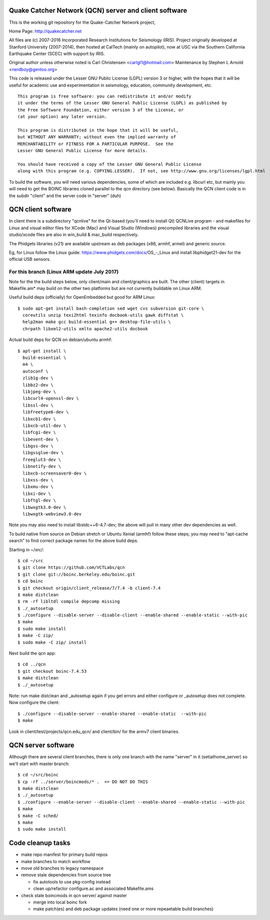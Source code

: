 Quake Catcher Network (QCN) server and client software
======================================================

This is the working git repository for the Quake-Catcher Network project,

Home Page: http://quakecatcher.net

All files are (c) 2007-2016 Incorporated Research Institutions for Seismology
(IRIS).  Project originally developed at Stanford University (2007-2014), then
hosted at CalTech (mainly on autopilot), now at USC via the Southern California
Earthquake Center (SCEC) with support by IRIS.

Original author unless otherwise noted is Carl Christensen <carlgt1@hotmail.com>
Maintenance by Stephen L Arnold <nerdboy@gentoo.org>

This code is released under the Lesser GNU Public License (LGPL) version 3
or higher, with the hopes that it will be useful for academic use and
experimentation in seismology, education, community development, etc.

::

  This program is free software: you can redistribute it and/or modify
  it under the terms of the Lesser GNU General Public License (LGPL) as published by
  the Free Software Foundation, either version 3 of the License, or
  (at your option) any later version.

  This program is distributed in the hope that it will be useful,
  but WITHOUT ANY WARRANTY; without even the implied warranty of
  MERCHANTABILITY or FITNESS FOR A PARTICULAR PURPOSE.  See the
  Lesser GNU General Public License for more details.

  You should have received a copy of the Lesser GNU General Public License
  along with this program (e.g. COPYING.LESSER).  If not, see http://www.gnu.org/licenses/lgpl.html


To build the  software, you will need various dependencies, some of which are
included e.g. libcurl etc, but mainly you will need to get the BOINC libraries
cloned parallel to the qcn directory (see below). Basically the QCN client
code is in the subdir "client" and the server code in "server" (duh)

QCN client software
===================

In client there is a subdirectory "qcnlive" for the Qt-based (you'll need to
install Qt) QCNLive program - and makefiles for Linux and visual editor files
for XCode (Mac) and Visual Studio (Windows) precompiled libraries and the
visual studio/xcode files are also in win_build & mac_build respectively.

The Phidgets libraries (v21) are available upstream as deb packages (x86,
armhf, armel) and generic source.

Eg, for Linux follow the Linux guide: https://www.phidgets.com/docs/OS_-_Linux
and install libphidget21-dev for the official USB sensors.


For this branch (Linux ARM update July 2017)
--------------------------------------------

Note for the the build steps below, only client/main and client/graphics are
built.  The other (client) targets in Makefile.am* may build on the other two
platforms but are not currently buildable on Linux ARM.

Useful build deps (officially) for OpenEmbedded but good for ARM Linux::

  $ sudo apt-get install bash-completion sed wget cvs subversion git-core \
    coreutils unzip texi2html texinfo docbook-utils gawk diffstat \
    help2man make gcc build-essential g++ desktop-file-utils \
    chrpath libxml2-utils xmlto apache2-utils docbook

Actual build deps for QCN on debian/ubuntu armhf::

  $ apt-get install \
    build-essential \
    m4 \
    autoconf \
    zlib1g-dev \
    libbz2-dev \
    libjpeg-dev \
    libcurl4-openssl-dev \
    libssl-dev \
    libfreetype6-dev \
    libxcb1-dev \
    libxcb-util-dev \
    libfcgi-dev \
    libevent-dev \
    libgss-dev \
    libgssglue-dev \
    freeglut3-dev \
    libnotify-dev \
    libxcb-screensaver0-dev \
    libxss-dev \
    libxmu-dev \
    libxi-dev \
    libftgl-dev \
    libwxgtk3.0-dev \
    libwxgtk-webview3.0-dev

Note you may also need to install libstdc++6-4.7-dev; the above will pull in
many other dev dependencies as well.

To build native from source on Debian stretch or Ubuntu Xenial (armhf) follow
these steps; you may need to "apt-cache search" to find correct package names
for the above build deps.

Starting in ~/src/::

  $ cd ~/src
  $ git clone https://github.com/VCTLabs/qcn
  $ git clone git://boinc.berkeley.edu/boinc.git
  $ cd boinc
  $ git checkout origin/client_release/7/7.4 -b client-7.4
  $ make distclean
  $ rm -rf libltdl compile depcomp missing
  $ ./_autosetup
  $ ./configure --disable-server --disable-client --enable-shared --enable-static --with-pic
  $ make
  $ sudo make install
  $ make -C zip/
  $ sudo make -C zip/ install

Next build the qcn app::

  $ cd ../qcn
  $ git checkout boinc-7.4.53
  $ make distclean
  $ ./_autosetup

Note: run make distclean and _autosetup again if you get errors and either
configure or _autosetup does not complete.  Now configure the client::

  $ ./configure --disable-server --enable-shared --enable-static  --with-pic
  $ make

Look in client/test/projects/qcn.edu_qcn/ and client/bin/ for the armv7
client binaries.

QCN server software
===================

Although there are several client branches, there is only one branch with the
name "server" in it (setiathome_server) so we'll start with master branch::

  $ cd ~/src/boinc
  $ cp -rf ../server/boincmods/* .  <= DO NOT DO THIS
  $ make distclean
  $ ./_autosetup
  $ ./configure --enable-server --disable-client --enable-shared --enable-static --with-pic
  $ make
  $ make -C sched/
  $ make
  $ sudo make install


Code cleanup tasks
==================

* make repo manifest for primary build repos
* make branches	to match workflow
* move old branches to legacy namespace
* remove stale dependencies from source tree

  - fix autotools to use pkg-config instead
  - clean up/refactor configure.ac and associated Makefile.ams

* check stale boincmods in qcn server/ against master

  - merge into local boinc fork
  - make patch(es) and deb package updates
    (need one or more repeaetable build branches)
